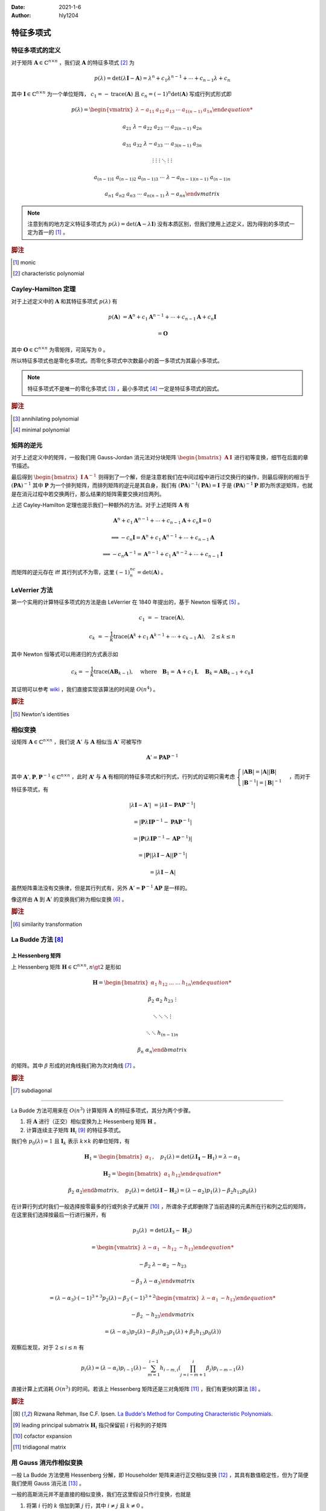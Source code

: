 :Date: 2021-1-6
:Author: hly1204

===================
特征多项式
===================

特征多项式的定义
----------------------
对于矩阵 :math:`\mathbf{A}\in\mathbb{C}^{n\times n}` ，我们说 :math:`\mathbf{A}` 的特征多项式 [#char]_ 为

.. math::
   p(\lambda)=\det(\lambda \mathbf{I}-\mathbf{A})=\lambda ^{n}+c_{1}\lambda ^{n-1}+\cdots +c_{n-1}\lambda +c_{n}

其中 :math:`\mathbf{I}\in\mathbb{C}^{n\times n}` 为一个单位矩阵， :math:`c_{1}=-\operatorname{trace}(\mathbf{A})` 且 :math:`c_{n}=(-1)^n\det(\mathbf{A})` 写成行列式形式即

.. math::
   p(\lambda)=
   \begin{vmatrix}
   \lambda -a_{11}&a_{12}&a_{13}&\cdots & a_{1(n-1)}&a_{1n}

   a_{21}&\lambda -a_{22}&a_{23}&\cdots & a_{2(n-1)}&a_{2n}

   a_{31}&a_{32}&\lambda -a_{33}&\cdots & a_{3(n-1)}&a_{3n}

   \vdots & \vdots & \vdots & \ddots & \vdots & \vdots

   a_{(n-1)1}&a_{(n-1)2}&a_{(n-1)3}&\cdots & \lambda -a_{(n-1)(n-1)}&a_{(n-1)n}

   a_{n1}&a_{n2}&a_{n3}&\cdots & a_{n(n-1)}&\lambda -a_{nn}
   \end{vmatrix}

.. note::
   注意到有的地方定义特征多项式为 :math:`p(\lambda)=\det(\mathbf{A}-\lambda \mathbf{I})` 没有本质区别，但我们使用上述定义，因为得到的多项式一定为首一的 [#mon]_ 。

.. rubric:: 脚注

.. [#mon] monic
.. [#char] characteristic polynomial

Cayley-Hamilton 定理
----------------------
对于上述定义中的 :math:`\mathbf{A}` 和其特征多项式 :math:`p(\lambda )` 有

.. math::
   p(\mathbf{A})&=\mathbf{A}^n+c_1\mathbf{A}^{n-1}+\cdots +c_{n-1}\mathbf{A}+c_n\mathbf{I}

   &=\mathbf{O}

其中 :math:`\mathbf{O}\in\mathbb{C}^{n\times n}` 为零矩阵，可简写为 :math:`0` 。

所以特征多项式也是零化多项式。而零化多项式中次数最小的首一多项式为其最小多项式。

.. note::
   特征多项式不是唯一的零化多项式 [#zero]_ ，最小多项式 [#min]_ 一定是特征多项式的因式。

.. rubric:: 脚注

.. [#zero] annihilating polynomial
.. [#min] minimal polynomial

矩阵的逆元
------------------------
对于上述定义中的矩阵，一般我们用 Gauss-Jordan 消元法对分块矩阵 :math:`\begin{bmatrix}\mathbf{A}&\mathbf{I}\end{bmatrix}` 进行初等变换，细节在后面的章节描述。

最后得到 :math:`\begin{bmatrix}\mathbf{I}&\mathbf{A}^{-1}\end{bmatrix}` 则得到了一个解，但是注意若我们在中间过程中进行过交换行的操作，则最后得到的相当于 :math:`(\mathbf{PA})^{-1}` 其中 :math:`\mathbf{P}` 为一个排列矩阵，而排列矩阵的逆元是其自身，我们有 :math:`(\mathbf{PA})^{-1}(\mathbf{PA})=\mathbf{I}` 于是 :math:`(\mathbf{PA})^{-1}\mathbf{P}` 即为所求逆矩阵，也就是在消元过程中若交换两行，那么结果的矩阵需要交换对应两列。

上述 Cayley-Hamilton 定理也提示我们一种额外的方法。对于上述矩阵 :math:`\mathbf{A}` 有

.. math::
   \mathbf{A}^n+c_1\mathbf{A}^{n-1}+\cdots +c_{n-1}\mathbf{A}+c_n\mathbf{I}=0

   \implies
   -c_n\mathbf{I}=\mathbf{A}^n+c_1\mathbf{A}^{n-1}+\cdots +c_{n-1}\mathbf{A}

   \implies
   -c_n\mathbf{A}^{-1}=\mathbf{A}^{n-1}+c_1\mathbf{A}^{n-2}+\cdots +c_{n-1}\mathbf{I}

而矩阵的逆元存在 iff 其行列式不为零，这里 :math:`(-1)^nc_n=\det(\mathbf{A})` 。

LeVerrier 方法
----------------------
第一个实用的计算特征多项式的方法是由 LeVerrier 在 1840 年提出的，基于 Newton 恒等式 [#newton]_ 。

.. math::
   c_1&=-\operatorname{trace}(\mathbf{A}),

   c_k&=-\frac{1}{k}\operatorname{trace}(\mathbf{A}^k+c_1\mathbf{A}^{k-1}+\cdots +c_{k-1}\mathbf{A}),\quad 2\leq k\leq n

其中 Newton 恒等式可以用递归的方式表示如

.. math::
   c_k=-\frac{1}{k}\operatorname{trace}(\mathbf{A}\mathbf{B}_{k-1}),
   \quad \text{where}\quad \mathbf{B}_1=\mathbf{A}+c_1\mathbf{I},
   \quad \mathbf{B}_k=\mathbf{A}\mathbf{B}_{k-1}+c_k\mathbf{I}

其证明可以参考 `wiki`_ ，我们直接实现该算法的时间是 :math:`O(n^4)` 。

.. _wiki: https://en.wikipedia.org/wiki/Faddeev%E2%80%93LeVerrier_algorithm

.. rubric:: 脚注

.. [#newton] Newton's identities 

相似变换
----------------------
设矩阵 :math:`\mathbf{A}\in\mathbb{C}^{n\times n}` ，我们说 :math:`\mathbf{A}'` 与 :math:`\mathbf{A}` 相似当 :math:`\mathbf{A}'` 可被写作

.. math:: \mathbf{A}'=\mathbf{PA}\mathbf{P}^{-1}

其中 :math:`\mathbf{A}',\mathbf{P},\mathbf{P}^{-1}\in\mathbb{C}^{n\times n}` ，此时 :math:`\mathbf{A'}` 与 :math:`\mathbf{A}`
有相同的特征多项式和行列式，行列式的证明只需考虑 :math:`\begin{cases}\vert \mathbf{AB}\vert =\vert \mathbf{A} \vert \vert \mathbf{B} \vert \\\vert \mathbf{B}^{-1}\vert=\vert \mathbf{B}\vert ^{-1}\end{cases}` ，而对于特征多项式，有

.. math::
   \vert \lambda \mathbf{I}-\mathbf{A}'\vert &=\vert \lambda \mathbf{I}-\mathbf{PA}\mathbf{P}^{-1}\vert

   &=\vert \mathbf{P}\lambda\mathbf{I}\mathbf{P}^{-1}-\mathbf{PA}\mathbf{P}^{-1}\vert

   &=\vert \mathbf{P}(\lambda\mathbf{I}\mathbf{P}^{-1}-\mathbf{A}\mathbf{P}^{-1})\vert

   &=\vert \mathbf{P}\vert \vert \lambda\mathbf{I}-\mathbf{A}\vert \vert \mathbf{P}^{-1} \vert

   &=\vert \lambda \mathbf{I}-\mathbf{A}\vert

虽然矩阵乘法没有交换律，但是其行列式有，另外 :math:`\mathbf{A}'=\mathbf{P}^{-1}\mathbf{AP}` 是一样的。

像这样由 :math:`\mathbf{A}` 到 :math:`\mathbf{A}'` 的变换我们称为相似变换 [#sim]_ 。

.. rubric:: 脚注

.. [#sim] similarity transformation

La Budde 方法 [#ref1]_ 
----------------------
上 Hessenberg 矩阵
~~~~~~~~~~~~~~~~~~~~~~~~~~~~
上 Hessenberg 矩阵 :math:`\mathbf{H}\in\mathbb{C}^{n\times n},n\gt 2` 是形如

.. math::
   \mathbf{H}=
   \begin{bmatrix}
   \alpha_{1}&h_{12}&\dots&\dots&h_{1n}

   \beta_{2}&\alpha_{2}&h_{23}&&\vdots

   &\ddots &\ddots & \ddots &\vdots

   & &\ddots &\ddots & h_{(n-1)n}

   &&& \beta_{n}& \alpha_{n}
   \end{bmatrix}

的矩阵。其中 :math:`\beta` 形成的对角线我们称为次对角线 [#subdiag]_ 。

.. rubric:: 脚注

.. [#subdiag] subdiagonal

---------------

La Budde 方法可用来在 :math:`O(n^3)` 计算矩阵 :math:`\mathbf{A}` 的特征多项式，其分为两个步骤。

1. 将 :math:`\mathbf{A}` 进行（正交）相似变换为上 Hessenberg 矩阵 :math:`\mathbf{H}` 。
2. 计算连续主子矩阵 :math:`\mathbf{H}_i` [#leadprin]_ 的特征多项式。

我们令 :math:`p_0(\lambda)=1` 且 :math:`\mathbf{I}_k` 表示 :math:`k\times k` 的单位矩阵，有

.. math::
   \mathbf{H}_1=
   \begin{bmatrix}
   \alpha_1
   \end{bmatrix},\quad
   p_1(\lambda)=\det(\lambda \mathbf{I_1}-\mathbf{H}_1)=\lambda -\alpha_1

.. math::
   \mathbf{H}_2=
   \begin{bmatrix}
   \alpha_1&h_{12}

   \beta_2&\alpha_2
   \end{bmatrix},\quad
   p_2(\lambda)=\det(\lambda\mathbf{I}-\mathbf{H}_2)=(\lambda-\alpha_2)p_1(\lambda)-\beta_2h_{12}p_0(\lambda)

在计算行列式时我们一般选择按零最多的行或列余子式展开 [#cofacexp]_ ，所谓余子式即删除了当前选择的元素所在行和列之后的矩阵，在这里我们选择按最后一行进行展开，有

.. math::
   p_3(\lambda)&=
   \det(\lambda\mathbf{I}_3-\mathbf{H}_3)
   
   &=\begin{vmatrix}
   \lambda-\alpha_1&-h_{12}&-h_{13}

   -\beta_2&\lambda-\alpha_2&-h_{23}

   &-\beta_3&\lambda-\alpha_3
   \end{vmatrix}

   &=(\lambda-\alpha_3)\cdot (-1)^{3+3}p_2(\lambda)-\beta_3\cdot (-1)^{3+2}
   \begin{vmatrix}
   \lambda-\alpha_1&-h_{13}

   -\beta_2&-h_{23}
   \end{vmatrix}

   &=(\lambda-\alpha_3)p_2(\lambda)-\beta_3(h_{23}p_1(\lambda)+\beta_2h_{13}p_0(\lambda))

观察后发现，对于 :math:`2\leq i\leq n` 有

.. math::
   p_i(\lambda)=(\lambda-\alpha_i)p_{i-1}(\lambda)-
   \sum_{m=1}^{i-1}h_{i-m,i}
   \left(
   \prod_{j=i-m+1}^{i}\beta_j
   \right)
   p_{i-m-1}(\lambda)

直接计算上式消耗 :math:`O(n^3)` 的时间。若该上 Hessenberg 矩阵还是三对角矩阵 [#tri]_ ，我们有更快的算法 [#ref1]_ 。

.. rubric:: 脚注

.. [#ref1] Rizwana Rehman, Ilse C.F. Ipsen. `La Budde's Method for Computing Characteristic Polynomials <https://ipsen.math.ncsu.edu/ps/charpoly3.pdf>`_.
.. [#leadprin] leading principal submatrix :math:`\mathbf{H}_i` 指只保留前 :math:`i` 行和列的子矩阵
.. [#cofacexp] cofactor expansion 
.. [#tri] tridiagonal matrix

用 Gauss 消元作相似变换
----------------------------
一般 La Budde 方法使用 Hessenberg 分解，即 Householder 矩阵来进行正交相似变换 [#ref2]_ ，其具有数值稳定性，但为了简便我们使用 Gauss 消元法 [#ref3]_ 。

一般的高斯消元并不是直接的相似变换，我们在这里假设只作行变换，也就是

1. 将第 :math:`i` 行的 :math:`k` 倍加到第 :math:`j` 行，其中 :math:`i\neq j` 且 :math:`k\neq 0` 。
2. 交换两行。
3. 将第 :math:`i` 行乘以 :math:`k` 倍。

令 :math:`\mathbf{M}_{ab}` 表示矩阵 :math:`\mathbf{M}` 第 :math:`a` 行，第 :math:`b` 列的元素。

第一个操作其等价于左乘了一个形如 :math:`\mathbf{I}_n+\mathbf{M}` 的矩阵，其中 :math:`\mathbf{M}_{ij}=k` 其余都为零，我们右乘他的逆即 :math:`\mathbf{I}_n-\mathbf{M}` 即可。

第二个操作作用于矩阵 :math:`\mathbf{A}` 等价于使其左乘一个排列矩阵（即单位矩阵交换了对应两行），而排列矩阵的逆为其自身，我们右乘他即交换对应的两列，这个操作也用来选主元。

.. note::
   我们只对次对角线以下的部分作上述变换。

.. rubric:: 脚注

.. [#ref2] G\. H\. Golub and C\. F\. Van Loan, Matrix Computations, The Johns Hopkins University Press, Baltimore, third ed., 1996.
.. [#ref3] `Reduction of a General Matrix to Hessenberg Form <http://www.phys.uri.edu/nigh/NumRec/bookfpdf/f11-5.pdf>`_

常系数齐次线性递推
-----------------------------
我们关注这样一个常系数齐次线性递推序列（简称递推序列）如

.. math::
   u_{n+d}=c_{d-1}u_{n+d-1}+\cdots +c_0u_n,\quad n\geq 0

我们说这样一个递推是 :math:`d` 阶的。对于 :math:`N\geq 0` ，求 :math:`u_N` 最简单的处理方式是将其转换为矩阵的形式如：

.. math::
   \underbrace{
   \begin{bmatrix}
   u_{n}
   
   u_{n+1}
   
   \vdots
   
   u_{n+d-1}
   \end{bmatrix}
   }_{\mathbf{v}_{n}}=
   \underbrace{
   \begin{bmatrix}
   &1&&

   &&\ddots&

   &&&1

   c_{0}&c_{1}&\cdots&c_{d-1}
   \end{bmatrix}
   }_{\mathbf{M}}\times
   \underbrace{
   \begin{bmatrix}
   u_{n-1}
   
   u_{n}
   
   \vdots
   
   u_{n+d-2}
   \end{bmatrix}
   }_{\mathbf{v}_{n-1}},\quad n\geq 1

若这个递推序列是在 :math:`\mathbb{R}` 上，不难发现在 :math:`\mathbb{R}^{d\times d}` 上关于 :math:`\mathbf{v}` 这个向量的递推阶为一，通常采用的方法是矩阵快速幂。

发现 :math:`\mathbf{v}` 可以描述成一个线性组合为

.. math:: \mathbf{v}_{n+d}=\sum_{i=0}^{d-1}c_i\mathbf{v}_{n+i}

进一步的可以写成

.. math:: \mathbf{M}^d\mathbf{v}_n=\sum_{i=0}^{d-1}c_i\mathbf{M}^i\mathbf{v}_n

我们可以找到一个多项式 :math:`\Gamma(x)=x^d-\sum_{i=0}^{d-1}c_ix^i` 满足 :math:`\Gamma(\mathbf{M})=0` 。

令 :math:`g(x)=g_0+g_1x+\cdots +g_{d-1}x^{d-1}=x^N\bmod{\Gamma(x)}` 那么 :math:`g(\mathbf{M})=\mathbf{M}^N` ，也就是我们将 :math:`\mathbf{v}_N` 描述为了一个线性组合如

.. math::
   \mathbf{M}^N\mathbf{v}_0=\sum_{i=0}^{d-1}g_i\mathbf{M}^i\mathbf{v}_0\iff \mathbf{v}_N=\sum_{i=0}^{d-1}g_i\mathbf{v}_i

观察 :math:`\mathbf{v}_i` 的第一行我们不难得出答案。这被称为 Fiduccia 算法。

上述 :math:`\Gamma(\lambda)=\det(\lambda \mathbf{I}_d-\mathbf{M})` 也就是其特征多项式。

我们不难将矩阵的特征多项式与线性递推联系起来 [#mori]_ 以及得到更快求矩阵幂次的算法 [#mike]_ ，而求出矩阵的最小多项式我们可以采用随机化的 Berlekamp-Massey 算法。

.. rubric:: 脚注

.. [#mori] Alin Bostan, Ryuhei Mori. `A Simple and Fast Algorithm for Computing the N-th Term of a Linearly Recurrent Sequence <https://arxiv.org/abs/2008.08822>`_.
.. [#mike] Mike Paterson. `On the Number of Nonscalar Multiplications Necessary to Evaluate Polynomials <https://www.researchgate.net/publication/220617048_On_the_Number_of_Nonscalar_Multiplications_Necessary_to_Evaluate_Polynomials>`_.

Berkowitz 方法 [#marsh]_
----------------------------------
这是一种没有除法的计算特征多项式的算法，但在这里不会被提及。

+------------+----------------+--------+---------------+
| 算法       | 时间           | 适用   | 评论          |
+============+================+========+===============+
| Berkowitz  | :math:`O(n^4)` | 交换环 | 矩阵-向量乘法 |
|            |                |        |               |
|            |                |        | 无除法        |
+------------+----------------+--------+---------------+
| Hessenberg | :math:`O(n^3)` | 域     | 分解、递推    |
|            |                |        |               |
|            |                |        | 一些除法      |
+------------+----------------+--------+---------------+

.. rubric:: 脚注

.. [#marsh] Marshall Law. `Computing Characteristic Polynomials of Matrices of Structured Polynomials <http://summit.sfu.ca/system/files/iritems1/17301/etd10125_.pdf>`_.